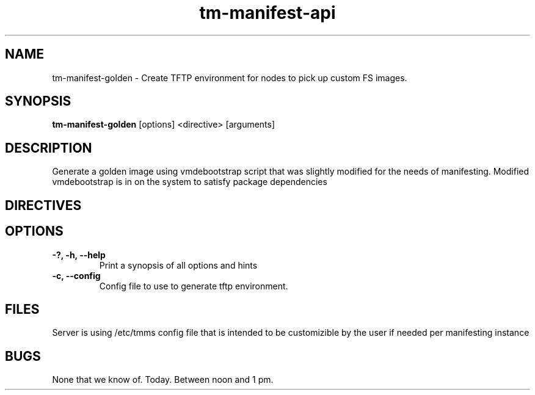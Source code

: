 .TH tm-manifest-api "8" "2016" "The Machine" "Manifesting API Server"

.SH NAME
tm-manifest-golden \- Create TFTP environment for nodes to pick up custom FS images.

.SH SYNOPSIS
\fBtm-manifest-golden\fP [options] <directive> [arguments]

.SH DESCRIPTION
    Generate a golden image using vmdebootstrap script that was slightly
modified for the needs of manifesting. Modified vmdebootstrap is in
./configs/ folder.  Note: "normal" vmdebootstrap must also be installed
on the system to satisfy package dependencies

.SH DIRECTIVES

\fP
.SH OPTIONS
.PP

.TP
\fB-?, -h, --help\fR
Print a synopsis of all options and hints

.TP
\fB-c, --config\fR
Config file to use to generate tftp environment.


\fP
.SH FILES
Server is using /etc/tmms config file that is intended to be customizible by the
user if needed per manifesting instance

.SH BUGS
None that we know of.  Today.  Between noon and 1 pm.
